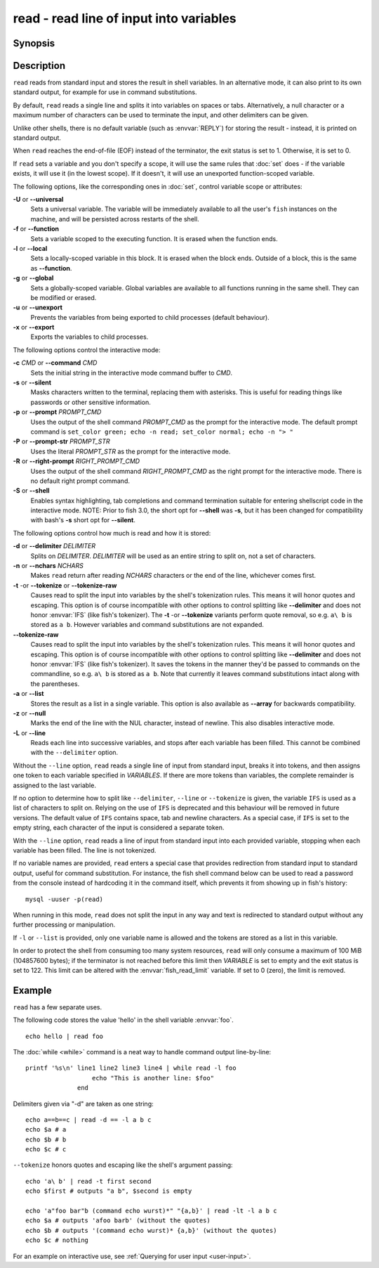 .. _cmd-read:

read - read line of input into variables
========================================

Synopsis
--------

.. synopsis::

    read [OPTIONS] [VARIABLE ...]

Description
-----------

.. only:: builder_man

          NOTE: This page documents the fish builtin ``read``.
          To see the documentation on any non-fish versions, use ``command man read``.

``read`` reads from standard input and stores the result in shell variables. In an alternative mode, it can also print to its own standard output, for example for use in command substitutions.

By default, ``read`` reads a single line and splits it into variables on spaces or tabs. Alternatively, a null character or a maximum number of characters can be used to terminate the input, and other delimiters can be given.

Unlike other shells, there is no default variable (such as :envvar:`REPLY`) for storing the result - instead, it is printed on standard output.

When ``read`` reaches the end-of-file (EOF) instead of the terminator, the exit status is set to 1.
Otherwise, it is set to 0.

If ``read`` sets a variable and you don't specify a scope, it will use the same rules that :doc:`set` does - if the variable exists, it will use it (in the lowest scope). If it doesn't, it will use an unexported function-scoped variable.

The following options, like the corresponding ones in :doc:`set`, control variable scope or attributes:

**-U** or **--universal**
    Sets a universal variable.
    The variable will be immediately available to all the user's ``fish`` instances on the machine, and will be persisted across restarts of the shell.

**-f** or **--function**
    Sets a variable scoped to the executing function.
    It is erased when the function ends.

**-l** or **--local**
    Sets a locally-scoped variable in this block.
    It is erased when the block ends.
    Outside of a block, this is the same as **--function**.

**-g** or **--global**
    Sets a globally-scoped variable.
    Global variables are available to all functions running in the same shell.
    They can be modified or erased.

**-u** or **--unexport**
    Prevents the variables from being exported to child processes (default behaviour).

**-x** or **--export**
    Exports the variables to child processes.

The following options control the interactive mode:

**-c** *CMD* or **--command** *CMD*
    Sets the initial string in the interactive mode command buffer to *CMD*.

**-s** or **--silent**
    Masks characters written to the terminal, replacing them with asterisks. This is useful for reading things like passwords or other sensitive information.

**-p** or **--prompt** *PROMPT_CMD*
    Uses the output of the shell command *PROMPT_CMD* as the prompt for the interactive mode. The default prompt command is ``set_color green; echo -n read; set_color normal; echo -n "> "``

**-P** or **--prompt-str** *PROMPT_STR*
    Uses the literal *PROMPT_STR* as the prompt for the interactive mode.

**-R** or **--right-prompt** *RIGHT_PROMPT_CMD*
    Uses the output of the shell command *RIGHT_PROMPT_CMD* as the right prompt for the interactive mode. There is no default right prompt command.

**-S** or **--shell**
    Enables syntax highlighting, tab completions and command termination suitable for entering shellscript code in the interactive mode. NOTE: Prior to fish 3.0, the short opt for **--shell** was **-s**, but it has been changed for compatibility with bash's **-s** short opt for **--silent**.

The following options control how much is read and how it is stored:

**-d** or **--delimiter** *DELIMITER*
    Splits on *DELIMITER*. *DELIMITER* will be used as an entire string to split on, not a set of characters.

**-n** or **--nchars** *NCHARS*
    Makes ``read`` return after reading *NCHARS* characters or the end of the line, whichever comes first.

**-t** -or **--tokenize** or **--tokenize-raw**
    Causes read to split the input into variables by the shell's tokenization rules.
    This means it will honor quotes and escaping.
    This option is of course incompatible with other options to control splitting like **--delimiter** and does not honor :envvar:`IFS` (like fish's tokenizer).
    The **-t** -or **--tokenize** variants perform quote removal, so e.g. ``a\ b`` is stored as ``a b``.
    However variables and command substitutions are not expanded.

**--tokenize-raw**
    Causes read to split the input into variables by the shell's tokenization rules. This means it will honor quotes and escaping. This option is of course incompatible with other options to control splitting like **--delimiter** and does not honor :envvar:`IFS` (like fish's tokenizer). It saves the tokens in the manner they'd be passed to commands on the commandline, so e.g. ``a\ b`` is stored as ``a b``. Note that currently it leaves command substitutions intact along with the parentheses.

**-a** or **--list**
    Stores the result as a list in a single variable. This option is also available as **--array** for backwards compatibility.

**-z** or **--null**
    Marks the end of the line with the NUL character, instead of newline. This also disables interactive mode.

**-L** or **--line**
    Reads each line into successive variables, and stops after each variable has been filled. This cannot be combined with the ``--delimiter`` option.

Without the ``--line`` option, ``read`` reads a single line of input from standard input, breaks it into tokens, and then assigns one token to each variable specified in *VARIABLES*. If there are more tokens than variables, the complete remainder is assigned to the last variable.

If no option to determine how to split like ``--delimiter``, ``--line`` or ``--tokenize`` is given, the variable ``IFS`` is used as a list of characters to split on. Relying on the use of ``IFS`` is deprecated and this behaviour will be removed in future versions. The default value of ``IFS`` contains space, tab and newline characters. As a special case, if ``IFS`` is set to the empty string, each character of the input is considered a separate token.

With the ``--line`` option, ``read`` reads a line of input from standard input into each provided variable, stopping when each variable has been filled. The line is not tokenized.

If no variable names are provided, ``read`` enters a special case that provides redirection from standard input to standard output, useful for command substitution. For instance, the fish shell command below can be used to read a password from the console instead of hardcoding it in the command itself, which prevents it from showing up in fish's history::

    mysql -uuser -p(read)

When running in this mode, ``read`` does not split the input in any way and text is redirected to standard output without any further processing or manipulation.

If ``-l`` or ``--list`` is provided, only one variable name is allowed and the tokens are stored as a list in this variable.

In order to protect the shell from consuming too many system resources, ``read`` will only consume a
maximum of 100 MiB (104857600 bytes); if the terminator is not reached before this limit then *VARIABLE*
is set to empty and the exit status is set to 122. This limit can be altered with the
:envvar:`fish_read_limit` variable. If set to 0 (zero), the limit is removed.

Example
-------

``read`` has a few separate uses.

The following code stores the value 'hello' in the shell variable :envvar:`foo`.

::

    echo hello | read foo

The :doc:`while <while>` command is a neat way to handle command output line-by-line::

    printf '%s\n' line1 line2 line3 line4 | while read -l foo
                      echo "This is another line: $foo"
                  end

Delimiters given via "-d" are taken as one string::

    echo a==b==c | read -d == -l a b c
    echo $a # a
    echo $b # b
    echo $c # c

``--tokenize`` honors quotes and escaping like the shell's argument passing::

    echo 'a\ b' | read -t first second
    echo $first # outputs "a b", $second is empty

    echo 'a"foo bar"b (command echo wurst)*" "{a,b}' | read -lt -l a b c
    echo $a # outputs 'afoo barb' (without the quotes)
    echo $b # outputs '(command echo wurst)* {a,b}' (without the quotes)
    echo $c # nothing

For an example on interactive use, see :ref:`Querying for user input <user-input>`.
